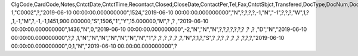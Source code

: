 ClgCode,CardCode,Notes,CntctDate,CntctTime,Recontact,Closed,CloseDate,ContactPer,Tel,Fax,CntctSbjct,Transfered,DocType,DocNum,DocEntry,Attachment,DataSource,AttendUser,CntctCode,UserSign,SlpCode,Action,Details,CntctType,Location,BeginTime,Duration,DurType,ENDTime,Priority,Reminder,RemQty,RemType,OprId,OprLine,RemDate,RemTime,RemSented,Instance,endDate,status,personal,inactive,tentative,street,city,country,state,room,parentType,parentId,prevActvty,AtcEntry,RecurPat,EndType,SeStartDat,SeEndDat,MaxOccur,Interval,Sunday,Monday,Tuesday,Wednesday,Thursday,Friday,Saturday,SubOption,DayInMonth,Month,DayOfWeek,Week,SeriesNum,OrigDate,IsRemoved,LastRemind,AssignedBy,AddrName,AddrType,AttendEmpl,NextDate,NextTime,OwnerCode,AttendReci,ActType,LaborItem,ResCode,FIPROJECT,UpdateDate,LogInstanc,UserSign2,DPPStatus,CreateDate,EncryptIV
1,"C0002",?,"2019-06-10 00:00:00.000000000",1524,"2019-06-10 00:00:00.000000000","N",?,?,?,?,-1,"N","-1",?,?,?,"W",1,?          ,1,-1,"M",?,-1,-1,1451,900.000000,"S",1506,"1","Y",15.000000,"M",?          ,?       ,"2019-06-10 00:00:00.000000000",1436,"N",0,"2019-06-10 00:00:00.000000000",-2,"N","N","N",?,?,?,?,?,?,?          ,?          ,?          ,"D","N","2019-06-10 00:00:00.000000000",?,?          ,1,"N","N","N","N","N","N","N","1",?          ,?          ,?          ,?          ,?          ,?,"N",?,1,?,"S",?          ,?,?        ,?          ,?          ,?          ,?,?,?,"2019-06-10 00:00:00.000000000",0,1,"N","2019-06-10 00:00:00.000000000",?
